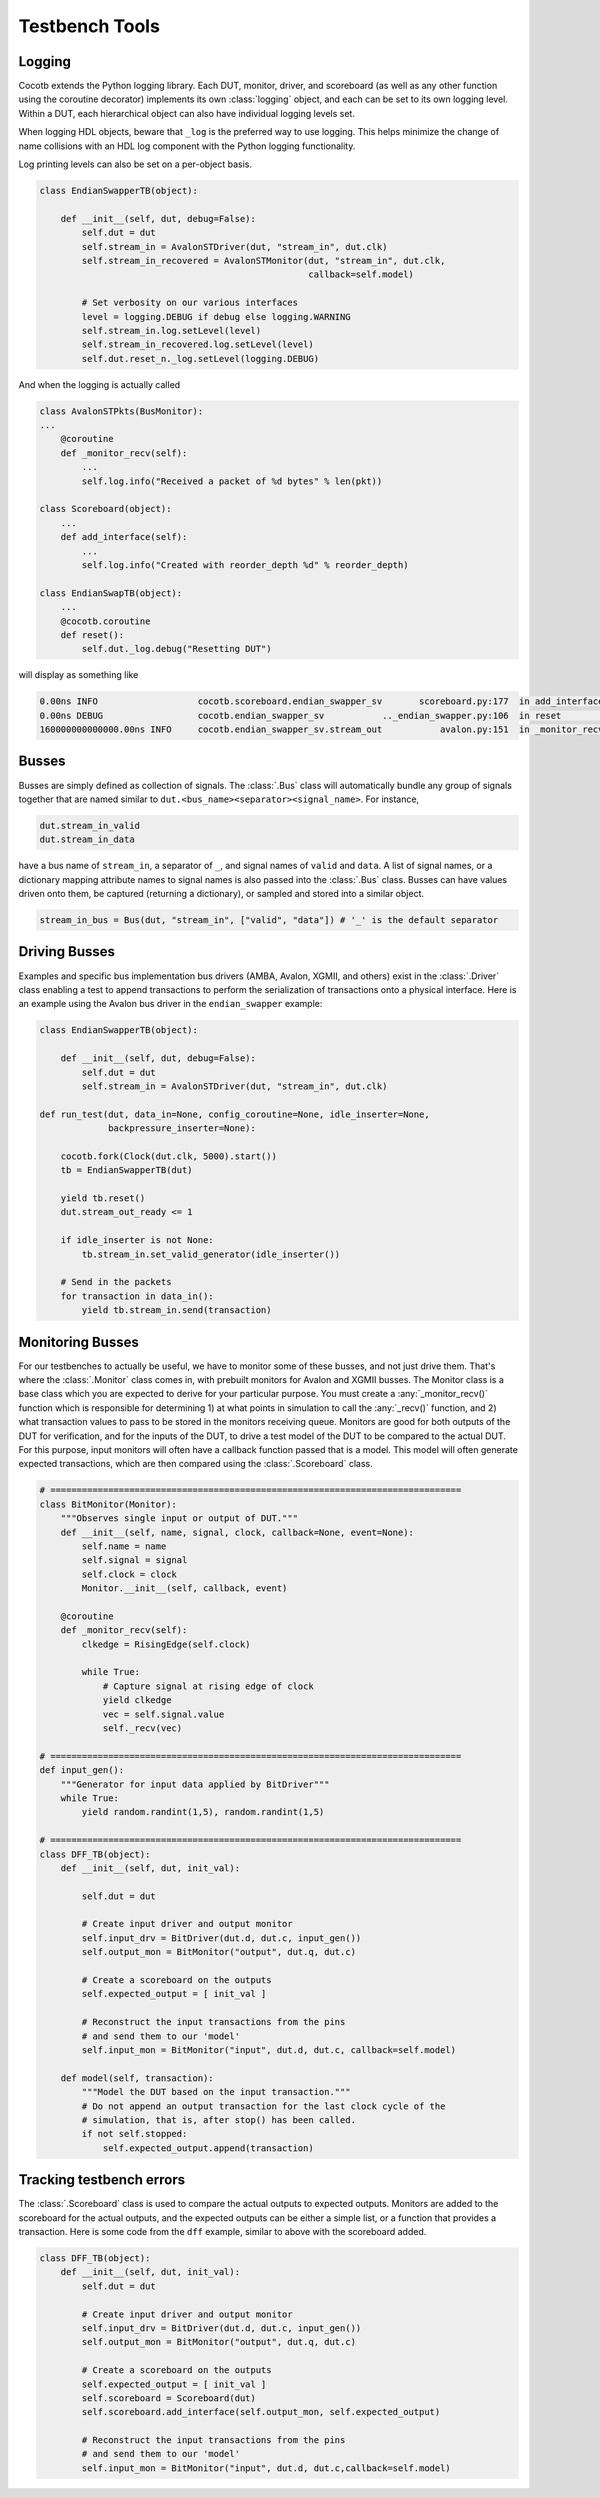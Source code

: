 ################
Testbench Tools
################

Logging
=======

Cocotb extends the Python logging library. Each DUT, monitor, driver, and
scoreboard (as well as any other function using the coroutine decorator)
implements its own :class:`logging` object, and each can be set to its own
logging level. Within a DUT, each hierarchical object can also have individual
logging levels set.

When logging HDL objects, beware that ``_log`` is the preferred way to use
logging. This helps minimize the change of name collisions with an HDL log
component with the Python logging functionality.

Log printing levels can also be set on a per-object basis. 

.. code-block:: python

        class EndianSwapperTB(object):
    
            def __init__(self, dut, debug=False):
                self.dut = dut
                self.stream_in = AvalonSTDriver(dut, "stream_in", dut.clk)
                self.stream_in_recovered = AvalonSTMonitor(dut, "stream_in", dut.clk,
                                                           callback=self.model)
                
                # Set verbosity on our various interfaces
                level = logging.DEBUG if debug else logging.WARNING
                self.stream_in.log.setLevel(level)
                self.stream_in_recovered.log.setLevel(level)
                self.dut.reset_n._log.setLevel(logging.DEBUG)

And when the logging is actually called

.. code-block:: python

        class AvalonSTPkts(BusMonitor):
        ...
            @coroutine
            def _monitor_recv(self):
                ...
                self.log.info("Received a packet of %d bytes" % len(pkt))

        class Scoreboard(object):
            ...
            def add_interface(self):
                ...
                self.log.info("Created with reorder_depth %d" % reorder_depth)

        class EndianSwapTB(object):
            ...
            @cocotb.coroutine
            def reset():
                self.dut._log.debug("Resetting DUT")
                

will display as something like

.. code-block:: bash

    0.00ns INFO                   cocotb.scoreboard.endian_swapper_sv       scoreboard.py:177  in add_interface                   Created with reorder_depth 0    
    0.00ns DEBUG                  cocotb.endian_swapper_sv           .._endian_swapper.py:106  in reset                           Resetting DUT
    160000000000000.00ns INFO     cocotb.endian_swapper_sv.stream_out           avalon.py:151  in _monitor_recv                   Received a packet of 125 bytes

                
Busses
======

Busses are simply defined as collection of signals. The :class:`.Bus` class
will automatically bundle any group of signals together that are named similar
to ``dut.<bus_name><separator><signal_name>``. For instance,

.. code-block:: python

        dut.stream_in_valid
        dut.stream_in_data
        
have a bus name of ``stream_in``, a separator of ``_``, and signal names of
``valid`` and ``data``. A list of signal names, or a dictionary mapping attribute
names to signal names is also passed into the :class:`.Bus` class. Busses can
have values driven onto them, be captured (returning a dictionary), or sampled
and stored into a similar object. 

.. code-block:: python

     stream_in_bus = Bus(dut, "stream_in", ["valid", "data"]) # '_' is the default separator


Driving Busses
==============

Examples and specific bus implementation bus drivers (AMBA, Avalon, XGMII, and
others) exist in the :class:`.Driver` class enabling a test to append
transactions to perform the serialization of transactions onto a physical
interface. Here is an example using the Avalon bus driver in the ``endian_swapper``
example:

.. code-block:: python

    class EndianSwapperTB(object):
    
        def __init__(self, dut, debug=False):
            self.dut = dut
            self.stream_in = AvalonSTDriver(dut, "stream_in", dut.clk)
    
    def run_test(dut, data_in=None, config_coroutine=None, idle_inserter=None,
                 backpressure_inserter=None):
    
        cocotb.fork(Clock(dut.clk, 5000).start())
        tb = EndianSwapperTB(dut)
    
        yield tb.reset()
        dut.stream_out_ready <= 1
    
        if idle_inserter is not None:
            tb.stream_in.set_valid_generator(idle_inserter())
    
        # Send in the packets
        for transaction in data_in():
            yield tb.stream_in.send(transaction)
    

Monitoring Busses
=================

For our testbenches to actually be useful, we have to monitor some of these
busses, and not just drive them. That's where the :class:`.Monitor` class
comes in, with prebuilt monitors for Avalon and XGMII busses. The
Monitor class is a base class which you are expected to derive for your
particular purpose. You must create a :any:`_monitor_recv()` function which is
responsible for determining 1) at what points in simulation to call the
:any:`_recv()` function, and 2) what transaction values to pass to be stored in the
monitors receiving queue. Monitors are good for both outputs of the DUT for
verification, and for the inputs of the DUT, to drive a test model of the DUT
to be compared to the actual DUT. For this purpose, input monitors will often
have a callback function passed that is a model. This model will often generate
expected transactions, which are then compared using the :class:`.Scoreboard`
class.

.. code-block:: python

    # ==============================================================================
    class BitMonitor(Monitor):
        """Observes single input or output of DUT."""
        def __init__(self, name, signal, clock, callback=None, event=None):
            self.name = name
            self.signal = signal
            self.clock = clock
            Monitor.__init__(self, callback, event)
            
        @coroutine
        def _monitor_recv(self):
            clkedge = RisingEdge(self.clock)
    
            while True:
                # Capture signal at rising edge of clock
                yield clkedge
                vec = self.signal.value
                self._recv(vec)
    
    # ==============================================================================
    def input_gen():
        """Generator for input data applied by BitDriver"""
        while True:
            yield random.randint(1,5), random.randint(1,5)
            
    # ==============================================================================
    class DFF_TB(object):
        def __init__(self, dut, init_val):
    
            self.dut = dut
    
            # Create input driver and output monitor
            self.input_drv = BitDriver(dut.d, dut.c, input_gen())
            self.output_mon = BitMonitor("output", dut.q, dut.c)
            
            # Create a scoreboard on the outputs
            self.expected_output = [ init_val ]
    
            # Reconstruct the input transactions from the pins
            # and send them to our 'model'
            self.input_mon = BitMonitor("input", dut.d, dut.c, callback=self.model)
    
        def model(self, transaction):
            """Model the DUT based on the input transaction."""
            # Do not append an output transaction for the last clock cycle of the
            # simulation, that is, after stop() has been called.
            if not self.stopped:
                self.expected_output.append(transaction)
                    

Tracking testbench errors
=========================

The :class:`.Scoreboard` class is used to compare the actual outputs to
expected outputs. Monitors are added to the scoreboard for the actual outputs,
and the expected outputs can be either a simple list, or a function that
provides a transaction. Here is some code from the ``dff`` example, similar to
above with the scoreboard added. 

.. code-block:: python
                
    class DFF_TB(object):
        def __init__(self, dut, init_val):
            self.dut = dut
    
            # Create input driver and output monitor
            self.input_drv = BitDriver(dut.d, dut.c, input_gen())
            self.output_mon = BitMonitor("output", dut.q, dut.c)
            
            # Create a scoreboard on the outputs
            self.expected_output = [ init_val ]
            self.scoreboard = Scoreboard(dut)
            self.scoreboard.add_interface(self.output_mon, self.expected_output)
    
            # Reconstruct the input transactions from the pins
            # and send them to our 'model'
            self.input_mon = BitMonitor("input", dut.d, dut.c,callback=self.model)
